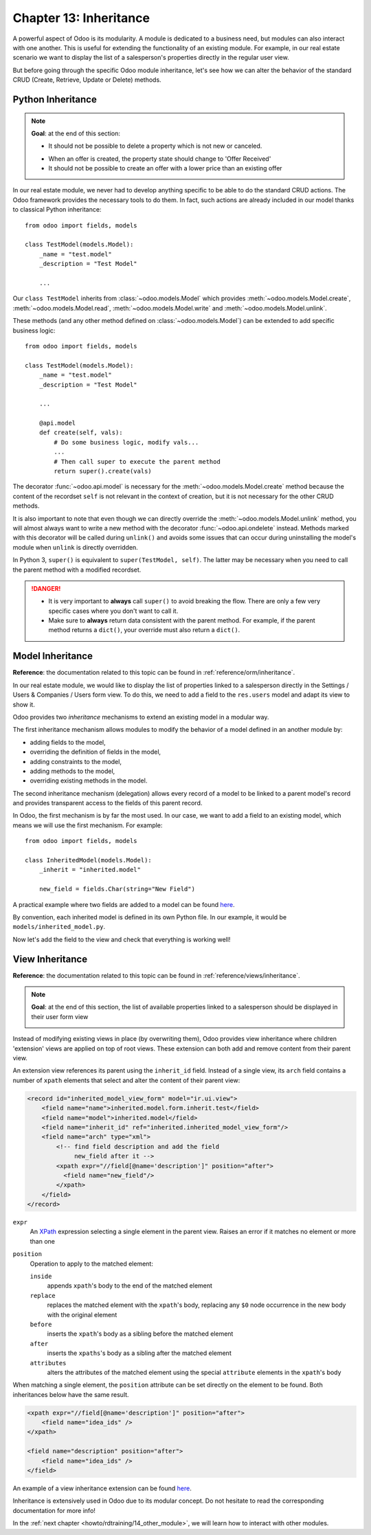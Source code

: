 .. _howto/rdtraining/13_inheritance:

=======================
Chapter 13: Inheritance
=======================

A powerful aspect of Odoo is its modularity. A module is dedicated to a business need, but
modules can also interact with one another. This is useful for extending the functionality of an existing
module. For example, in our real estate scenario we want to display the list of a salesperson's properties
directly in the regular user view.

But before going through the specific Odoo module inheritance, let's see how we can alter the
behavior of the standard CRUD (Create, Retrieve, Update or Delete) methods.

Python Inheritance
==================

.. note::

    **Goal**: at the end of this section:

    - It should not be possible to delete a property which is not new or canceled.

    .. image:: 13_inheritance/media/unlink.gif
        :align: center
        :alt: Unlink

    - When an offer is created, the property state should change to 'Offer Received'
    - It should not be possible to create an offer with a lower price than an existing offer

    .. image:: 13_inheritance/media/create.gif
        :align: center
        :alt: Create

In our real estate module, we never had to develop anything specific to be able to do the
standard CRUD actions. The Odoo framework provides the necessary
tools to do them. In fact, such actions are already included in our model thanks to classical
Python inheritance::

    from odoo import fields, models

    class TestModel(models.Model):
        _name = "test.model"
        _description = "Test Model"

        ...

Our ``class TestModel`` inherits from :class:`~odoo.models.Model` which provides
:meth:`~odoo.models.Model.create`, :meth:`~odoo.models.Model.read`, :meth:`~odoo.models.Model.write`
and :meth:`~odoo.models.Model.unlink`.

These methods (and any other method defined on :class:`~odoo.models.Model`) can be extended to add
specific business logic::

    from odoo import fields, models

    class TestModel(models.Model):
        _name = "test.model"
        _description = "Test Model"

        ...

        @api.model
        def create(self, vals):
            # Do some business logic, modify vals...
            ...
            # Then call super to execute the parent method
            return super().create(vals)

The decorator :func:`~odoo.api.model` is necessary for the :meth:`~odoo.models.Model.create`
method because the content of the recordset ``self`` is not relevant in the context of creation,
but it is not necessary for the other CRUD methods.

It is also important to note that even though we can directly override the
:meth:`~odoo.models.Model.unlink` method, you will almost always want to write a new method with
the decorator :func:`~odoo.api.ondelete` instead. Methods marked with this decorator will be
called during ``unlink()`` and avoids some issues that can occur during uninstalling the model's
module when ``unlink`` is directly overridden.

In Python 3, ``super()`` is equivalent to ``super(TestModel, self)``. The latter may be necessary
when you need to call the parent method with a modified recordset.

.. danger::

    - It is very important to **always** call ``super()`` to avoid breaking the flow. There are
      only a few very specific cases where you don't want to call it.
    - Make sure to **always** return data consistent with the parent method. For example, if
      the parent method returns a ``dict()``, your override must also return a ``dict()``.

.. exercise:: Add business logic to the CRUD methods.

    - Prevent deletion of a property if its state is not 'New' or 'Canceled'

    Tip: create a new method with the  :func:`~odoo.api.ondelete` decorator and remember that
    ``self`` can be a recordset with more than one record.

    - At offer creation, set the property state to 'Offer Received'. Also raise an error if the user
      tries to create an offer with a lower amount than an existing offer.

    Tip: the ``property_id`` field is available in the ``vals``, but it is an ``int``. To
    instantiate an ``estate.property`` object, use ``self.env[model_name].browse(value)``
    (`example <https://github.com/odoo/odoo/blob/136e4f66cd5cafe7df450514937c7218c7216c93/addons/gamification/models/badge.py#L57>`__)

Model Inheritance
=================

**Reference**: the documentation related to this topic can be found in
:ref:`reference/orm/inheritance`.

In our real estate module, we would like to display the list of properties linked to a salesperson
directly in the Settings / Users & Companies / Users form view. To do this, we need to add a field to
the ``res.users`` model and adapt its view to show it.

Odoo provides two *inheritance* mechanisms to extend an existing model in a modular way.

The first inheritance mechanism allows modules to modify the behavior of a model defined in an
another module by:

- adding fields to the model,
- overriding the definition of fields in the model,
- adding constraints to the model,
- adding methods to the model,
- overriding existing methods in the model.

The second inheritance mechanism (delegation) allows every record of a model to be linked
to a parent model's record and provides transparent access to the
fields of this parent record.

.. image:: 13_inheritance/media/inheritance_methods.png
    :align: center
    :alt: Inheritance Methods

In Odoo, the first mechanism is by far the most used. In our case, we want to add a field to an
existing model, which means we will use the first mechanism. For example::

    from odoo import fields, models

    class InheritedModel(models.Model):
        _inherit = "inherited.model"

        new_field = fields.Char(string="New Field")

A practical example where two fields are added to
a model can be found
`here <https://github.com/odoo/odoo/blob/60e9410e9aa3be4a9db50f6f7534ba31fea3bc29/addons/account_fleet/models/account_move.py#L39-L47>`__.

By convention, each inherited model is defined in its own Python file. In our example, it would be
``models/inherited_model.py``.

.. exercise:: Add a field to Users.

    - Add the following field to ``res.users``:

    ===================== ======================================================
    Field                 Type
    ===================== ======================================================
    property_ids          One2many inverse of ``user_id`` to ``estate.property``
    ===================== ======================================================

    - Add a domain to the field so it only lists the available properties.

Now let's add the field to the view and check that everything is working well!

View Inheritance
================

**Reference**: the documentation related to this topic can be found in
:ref:`reference/views/inheritance`.

.. note::

    **Goal**: at the end of this section, the list of available properties linked
    to a salesperson should be displayed in their user form view

    .. image:: 13_inheritance/media/users.png
        :align: center
        :alt: Users

Instead of modifying existing views in place (by overwriting them), Odoo
provides view inheritance where children 'extension' views are applied on top of
root views. These extension can both add and remove content from their parent view.

An extension view references its parent using the ``inherit_id`` field.
Instead of a single view, its ``arch`` field contains a number of
``xpath`` elements that select and alter the content of their parent view:

.. code-block:: xml

    <record id="inherited_model_view_form" model="ir.ui.view">
        <field name="name">inherited.model.form.inherit.test</field>
        <field name="model">inherited.model</field>
        <field name="inherit_id" ref="inherited.inherited_model_view_form"/>
        <field name="arch" type="xml">
            <!-- find field description and add the field
                 new_field after it -->
            <xpath expr="//field[@name='description']" position="after">
              <field name="new_field"/>
            </xpath>
        </field>
    </record>

``expr``
    An XPath_ expression selecting a single element in the parent view.
    Raises an error if it matches no element or more than one
``position``
    Operation to apply to the matched element:

    ``inside``
        appends ``xpath``'s body to the end of the matched element
    ``replace``
        replaces the matched element with the ``xpath``'s body, replacing any ``$0`` node occurrence
        in the new body with the original element
    ``before``
        inserts the ``xpath``'s body as a sibling before the matched element
    ``after``
        inserts the ``xpaths``'s body as a sibling after the matched element
    ``attributes``
        alters the attributes of the matched element using the special
        ``attribute`` elements in the ``xpath``'s body

When matching a single element, the ``position`` attribute can be set directly
on the element to be found. Both inheritances below have the same result.

.. code-block:: xml

    <xpath expr="//field[@name='description']" position="after">
        <field name="idea_ids" />
    </xpath>

    <field name="description" position="after">
        <field name="idea_ids" />
    </field>

An example of a view inheritance extension can be found
`here <https://github.com/odoo/odoo/blob/691d1f087040f1ec7066e485d19ce3662dfc6501/addons/account_fleet/views/account_move_views.xml#L3-L17>`__.

.. exercise:: Add fields to the Users view.

    Add the ``property_ids`` field to the ``base.view_users_form`` in a new notebook page.

    Tip: an example an inheritance of the users' view can be found
    `here <https://github.com/odoo/odoo/blob/691d1f087040f1ec7066e485d19ce3662dfc6501/addons/gamification/views/res_users_views.xml#L5-L14>`__. 

Inheritance is extensively used in Odoo due to its modular concept. Do not hesitate to read
the corresponding documentation for more info!

In the :ref:`next chapter <howto/rdtraining/14_other_module>`, we will learn how to interact with
other modules.

.. _XPath: https://w3.org/TR/xpath
